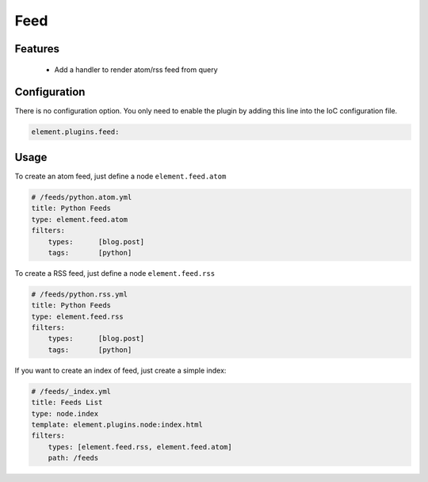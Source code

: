 Feed
====

Features
--------

  - Add a handler to render atom/rss feed from query

Configuration
-------------

There is no configuration option. You only need to enable the plugin by adding this line into the IoC configuration file.

.. code-block:: yaml

    element.plugins.feed:

Usage
-----

To create an atom feed, just define a node ``element.feed.atom``

.. code-block:: yaml

    # /feeds/python.atom.yml
    title: Python Feeds
    type: element.feed.atom
    filters:
        types:      [blog.post]
        tags:       [python]

To create a RSS feed, just define a node ``element.feed.rss``

.. code-block:: yaml

    # /feeds/python.rss.yml
    title: Python Feeds
    type: element.feed.rss
    filters:
        types:      [blog.post]
        tags:       [python]


If you want to create an index of feed, just create a simple index:

.. code-block:: yaml

    # /feeds/_index.yml
    title: Feeds List
    type: node.index
    template: element.plugins.node:index.html
    filters:
        types: [element.feed.rss, element.feed.atom]
        path: /feeds